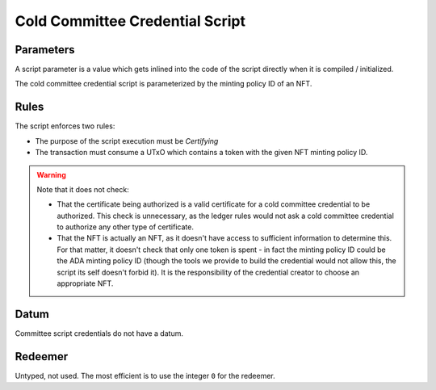 .. _cold_credential_script:

Cold Committee Credential Script
================================

Parameters
----------

A script parameter is a value which gets inlined into the code of the script
directly when it is compiled / initialized.

The cold committee credential script is parameterized by the minting policy ID
of an NFT.

Rules
-----

The script enforces two rules:

* The purpose of the script execution must be `Certifying`
* The transaction must consume a UTxO which contains a token with the given NFT
  minting policy ID.

.. warning::
  Note that it does not check:

  * That the certificate being authorized is a valid certificate for a cold
    committee credential to be authorized. This check is unnecessary, as the ledger
    rules would not ask a cold committee credential to authorize any other type
    of certificate.
  * That the NFT is actually an NFT, as it doesn't have access to sufficient
    information to determine this. For that matter, it doesn't check that only
    one token is spent - in fact the minting policy ID could be the ADA minting
    policy ID (though the tools we provide to build the credential would not
    allow this, the script its self doesn't forbid it). It is the responsibility
    of the credential creator to choose an appropriate NFT.

Datum
-----

Committee script credentials do not have a datum.

Redeemer
--------

Untyped, not used. The most efficient is to use the integer ``0`` for the
redeemer.
